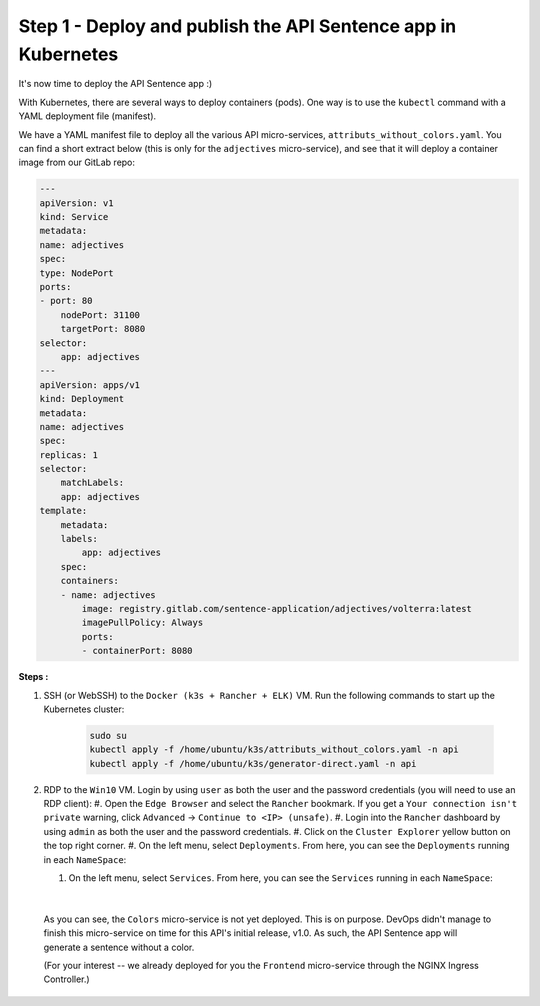 Step 1 - Deploy and publish the API Sentence app in Kubernetes
##############################################################

It's now time to deploy the API Sentence app :)

With Kubernetes, there are several ways to deploy containers (pods). One way is to use the ``kubectl`` command with a YAML deployment file (manifest).

We have a YAML manifest file to deploy all the various API micro-services, ``attributs_without_colors.yaml``. You can find a short extract below (this is only for the ``adjectives`` micro-service), and see that it will deploy a container image from our GitLab repo:

.. code-block:: YAML

    ---
    apiVersion: v1
    kind: Service
    metadata:
    name: adjectives
    spec:
    type: NodePort
    ports:
    - port: 80
        nodePort: 31100
        targetPort: 8080
    selector:
        app: adjectives
    ---
    apiVersion: apps/v1
    kind: Deployment
    metadata:
    name: adjectives
    spec:
    replicas: 1
    selector:
        matchLabels:
        app: adjectives
    template:
        metadata:
        labels:
            app: adjectives
        spec:
        containers:
        - name: adjectives
            image: registry.gitlab.com/sentence-application/adjectives/volterra:latest
            imagePullPolicy: Always
            ports:
            - containerPort: 8080


**Steps :**

#. SSH (or WebSSH) to the ``Docker (k3s + Rancher + ELK)`` VM. Run the following commands to start up the Kubernetes cluster:

    .. code-block:: bash

       sudo su
       kubectl apply -f /home/ubuntu/k3s/attributs_without_colors.yaml -n api
       kubectl apply -f /home/ubuntu/k3s/generator-direct.yaml -n api

#. RDP to the ``Win10`` VM. Login by using ``user`` as both the user and the password credentials (you will need to use an RDP client):
   #. Open the ``Edge Browser`` and select the ``Rancher`` bookmark. If you get a ``Your connection isn't private`` warning, click ``Advanced`` -> ``Continue to <IP> (unsafe)``.
   #. Login into the ``Rancher`` dashboard by using ``admin`` as both the user and the password credentials.
   #. Click on the ``Cluster Explorer`` yellow button on the top right corner.
   #. On the left menu, select ``Deployments``. From here, you can see the ``Deployments`` running in each ``NameSpace``:

   .. image:: ../pictures/lab2/rancher-deployments.png
      :align: center

   #. On the left menu, select ``Services``. From here, you can see the ``Services`` running in each ``NameSpace``:

   .. image:: ../pictures/lab2/rancher-services.png
      :align: center

|

    As you can see, the ``Colors`` micro-service is not yet deployed. This is on purpose. DevOps didn't manage to finish this micro-service on time for this API's initial release, v1.0.
    As such, the API Sentence app will generate a sentence without a color.

    (For your interest -- we already deployed for you the ``Frontend`` micro-service through the NGINX Ingress Controller.)
